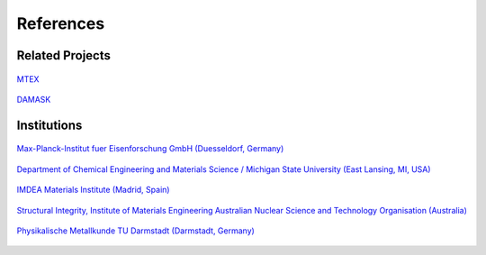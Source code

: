 References
==============

Related Projects
##################

.. figure:: ./_pictures/logos/logo_MTEX.png
   :scale: 50%
   :align: center
   :target: http://mtex-toolbox.github.io/
   
   `MTEX <http://mtex-toolbox.github.io/>`_

.. figure:: ./_pictures/logos/logo_DAMASK.png
   :scale: 40%
   :align: center
   :target: http://damask.mpie.de/
   
   `DAMASK <http://damask.mpie.de/>`_

Institutions
##################

.. figure:: ./_pictures/logos/logo_MPIE.png
   :scale: 60%
   :align: center
   :target: http://www.mpie.de/
   
   `Max-Planck-Institut fuer Eisenforschung GmbH (Duesseldorf, Germany) <http://www.mpie.de/>`_

.. figure:: ./_pictures/logos/logo_MSU.png
   :scale: 40%
   :align: center
   :target: https://www.msu.edu/
   
   `Department of Chemical Engineering and Materials Science / Michigan State University (East Lansing, MI, USA) <https://www.msu.edu/>`_

.. figure:: ./_pictures/logos/logo_IMDEA.png
   :scale: 80%
   :align: center
   :target: http://www.imdea.org/
   
   `IMDEA Materials Institute (Madrid, Spain) <http://www.imdea.org/>`_

.. figure:: ./_pictures/logos/logo_ANSTO.png
   :scale: 50%
   :align: center
   :target: http://www.ansto.gov.au/
   
   `Structural Integrity, Institute of Materials Engineering Australian Nuclear Science and Technology Organisation (Australia) <http://www.ansto.gov.au/>`_

.. figure:: ./_pictures/logos/logo_TUDarmstadt.png
   :scale: 50%
   :align: center
   :target: http://www.tu-darmstadt.de/
   
   `Physikalische Metallkunde TU Darmstadt (Darmstadt, Germany) <http://www.tu-darmstadt.de/>`_